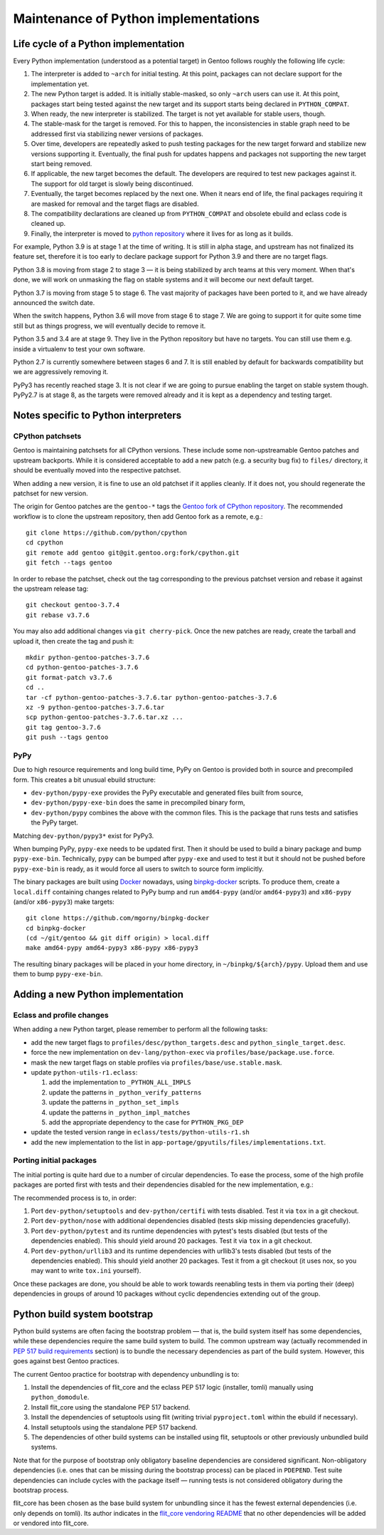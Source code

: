 =====================================
Maintenance of Python implementations
=====================================

Life cycle of a Python implementation
=====================================
Every Python implementation (understood as a potential target) in Gentoo
follows roughly the following life cycle:

1. The interpreter is added to ``~arch`` for initial testing.  At this
   point, packages can not declare support for the implementation yet.

2. The new Python target is added.  It is initially stable-masked,
   so only ``~arch`` users can use it.  At this point, packages start
   being tested against the new target and its support starts being
   declared in ``PYTHON_COMPAT``.

3. When ready, the new interpreter is stabilized.  The target is not yet
   available for stable users, though.

4. The stable-mask for the target is removed.  For this to happen,
   the inconsistencies in stable graph need to be addressed first
   via stabilizing newer versions of packages.

5. Over time, developers are repeatedly asked to push testing packages
   for the new target forward and stabilize new versions supporting it.
   Eventually, the final push for updates happens and packages
   not supporting the new target start being removed.

6. If applicable, the new target becomes the default.  The developers
   are required to test new packages against it.  The support for old
   target is slowly being discontinued.

7. Eventually, the target becomes replaced by the next one.  When it
   nears end of life, the final packages requiring it are masked for
   removal and the target flags are disabled.

8. The compatibility declarations are cleaned up from ``PYTHON_COMPAT``
   and obsolete ebuild and eclass code is cleaned up.

9. Finally, the interpreter is moved to `python repository`_ where it
   lives for as long as it builds.

For example, Python 3.9 is at stage 1 at the time of writing.  It is
still in alpha stage, and upstream has not finalized its feature set,
therefore it is too early to declare package support for Python 3.9
and there are no target flags.

Python 3.8 is moving from stage 2 to stage 3 — it is being stabilized
by arch teams at this very moment.  When that's done, we will work
on unmasking the flag on stable systems and it will become our next
default target.

Python 3.7 is moving from stage 5 to stage 6.  The vast majority
of packages have been ported to it, and we have already announced
the switch date.

When the switch happens, Python 3.6 will move from stage 6 to stage 7.
We are going to support it for quite some time still but as things
progress, we will eventually decide to remove it.

Python 3.5 and 3.4 are at stage 9.  They live in the Python repository
but have no targets.  You can still use them e.g. inside a virtualenv
to test your own software.

Python 2.7 is currently somewhere between stages 6 and 7.  It is still
enabled by default for backwards compatibility but we are aggressively
removing it.

PyPy3 has recently reached stage 3.  It is not clear if we are going
to pursue enabling the target on stable system though.  PyPy2.7 is
at stage 8, as the targets were removed already and it is kept
as a dependency and testing target.


Notes specific to Python interpreters
=====================================
CPython patchsets
-----------------
Gentoo is maintaining patchsets for all CPython versions.  These include
some non-upstreamable Gentoo patches and upstream backports.  While it
is considered acceptable to add a new patch (e.g. a security bug fix)
to ``files/`` directory, it should be eventually moved into
the respective patchset.

When adding a new version, it is fine to use an old patchset if it
applies cleanly.  If it does not, you should regenerate the patchset
for new version.

The origin for Gentoo patches are the ``gentoo-*`` tags the `Gentoo fork
of CPython repository`_.  The recommended workflow is to clone
the upstream repository, then add Gentoo fork as a remote, e.g.::

    git clone https://github.com/python/cpython
    cd cpython
    git remote add gentoo git@git.gentoo.org:fork/cpython.git
    git fetch --tags gentoo

In order to rebase the patchset, check out the tag corresponding
to the previous patchset version and rebase it against the upstream
release tag::

    git checkout gentoo-3.7.4
    git rebase v3.7.6

You may also add additional changes via ``git cherry-pick``.  Once
the new patches are ready, create the tarball and upload it, then
create the tag and push it::

    mkdir python-gentoo-patches-3.7.6
    cd python-gentoo-patches-3.7.6
    git format-patch v3.7.6
    cd ..
    tar -cf python-gentoo-patches-3.7.6.tar python-gentoo-patches-3.7.6
    xz -9 python-gentoo-patches-3.7.6.tar
    scp python-gentoo-patches-3.7.6.tar.xz ...
    git tag gentoo-3.7.6
    git push --tags gentoo


PyPy
----
Due to high resource requirements and long build time, PyPy on Gentoo
is provided both in source and precompiled form.  This creates a bit
unusual ebuild structure:

- ``dev-python/pypy-exe`` provides the PyPy executable and generated
  files built from source,
- ``dev-python/pypy-exe-bin`` does the same in precompiled binary form,
- ``dev-python/pypy`` combines the above with the common files.  This
  is the package that runs tests and satisfies the PyPy target.

Matching ``dev-python/pypy3*`` exist for PyPy3.

When bumping PyPy, ``pypy-exe`` needs to be updated first.  Then it
should be used to build a binary package and bump ``pypy-exe-bin``.
Technically, ``pypy`` can be bumped after ``pypy-exe`` and used to test
it but it should not be pushed before ``pypy-exe-bin`` is ready, as it
would force all users to switch to source form implicitly.

The binary packages are built using Docker_ nowadays, using
binpkg-docker_ scripts.  To produce them, create a ``local.diff``
containing changes related to PyPy bump and run ``amd64-pypy``
(and/or ``amd64-pypy3``) and ``x86-pypy`` (and/or ``x86-pypy3``) make
targets::

    git clone https://github.com/mgorny/binpkg-docker
    cd binpkg-docker
    (cd ~/git/gentoo && git diff origin) > local.diff
    make amd64-pypy amd64-pypy3 x86-pypy x86-pypy3

The resulting binary packages will be placed in your home directory,
in ``~/binpkg/${arch}/pypy``.  Upload them and use them to bump
``pypy-exe-bin``.


Adding a new Python implementation
==================================
Eclass and profile changes
--------------------------
When adding a new Python target, please remember to perform all
the following tasks:

- add the new target flags to ``profiles/desc/python_targets.desc``
  and ``python_single_target.desc``.

- force the new implementation on ``dev-lang/python-exec``
  via ``profiles/base/package.use.force``.

- mask the new target flags on stable profiles
  via ``profiles/base/use.stable.mask``.

- update ``python-utils-r1.eclass``:

  1. add the implementation to ``_PYTHON_ALL_IMPLS``

  2. update the patterns in ``_python_verify_patterns``

  3. update the patterns in ``_python_set_impls``

  4. update the patterns in ``_python_impl_matches``

  5. add the appropriate dependency to the case for ``PYTHON_PKG_DEP``

- update the tested version range in ``eclass/tests/python-utils-r1.sh``

- add the new implementation to the list
  in ``app-portage/gpyutils/files/implementations.txt``.


Porting initial packages
------------------------
The initial porting is quite hard due to a number of circular
dependencies.  To ease the process, some of the high profile packages
are ported first with tests and their dependencies disabled for the new
implementation, e.g.:

.. code-block:: bash
   :emphasize-lines: 3,15,20-21

    BDEPEND="
        test? (
            $(python_gen_cond_dep '
                dev-python/jaraco-envs[${PYTHON_USEDEP}]
                >=dev-python/jaraco-path-3.2.0[${PYTHON_USEDEP}]
                dev-python/mock[${PYTHON_USEDEP}]
                dev-python/pip[${PYTHON_USEDEP}]
                dev-python/sphinx[${PYTHON_USEDEP}]
                dev-python/pytest[${PYTHON_USEDEP}]
                dev-python/pytest-fixture-config[${PYTHON_USEDEP}]
                dev-python/pytest-virtualenv[${PYTHON_USEDEP}]
                dev-python/pytest-xdist[${PYTHON_USEDEP}]
                >=dev-python/virtualenv-20[${PYTHON_USEDEP}]
                dev-python/wheel[${PYTHON_USEDEP}]
            ' python3_{7..10} pypy3)
        )
    "

    python_test() {
        # keep in sync with python_gen_cond_dep above!
        has "${EPYTHON}" python3.{7..10} pypy3 || continue

        distutils_install_for_testing
        HOME="${PWD}" epytest setuptools
    }


The recommended process is to, in order:

1. Port ``dev-python/setuptools`` and ``dev-python/certifi`` with tests
   disabled.  Test it via ``tox`` in a git checkout.

2. Port ``dev-python/nose`` with additional dependencies disabled
   (tests skip missing dependencies gracefully).

3. Port ``dev-python/pytest`` and its runtime dependencies with pytest's
   tests disabled (but tests of the dependencies enabled).  This should
   yield around 20 packages.  Test it via ``tox`` in a git checkout.

4. Port ``dev-python/urllib3`` and its runtime dependencies with
   urllib3's tests disabled (but tests of the dependencies enabled).
   This should yield another 20 packages.  Test it from a git checkout
   (it uses nox, so you may want to write ``tox.ini`` yourself).

Once these packages are done, you should be able to work towards
reenabling tests in them via porting their (deep) dependencies in groups
of around 10 packages without cyclic dependencies extending out
of the group.


Python build system bootstrap
=============================
Python build systems are often facing the bootstrap problem — that is,
the build system itself has some dependencies, while these dependencies
require the same build system to build.  The common upstream way
(actually recommended in `PEP 517 build requirements`_ section) is
to bundle the necessary dependencies as part of the build system.
However, this goes against best Gentoo practices.

The current Gentoo practice for bootstrap with dependency unbundling
is to:

1. Install the dependencies of flit_core and the eclass PEP 517 logic
   (installer, tomli) manually using ``python_domodule``.

2. Install flit_core using the standalone PEP 517 backend.

3. Install the dependencies of setuptools using flit (writing trivial
   ``pyproject.toml`` within the ebuild if necessary).

4. Install setuptools using the standalone PEP 517 backend.

5. The dependencies of other build systems can be installed using
   flit, setuptools or other previously unbundled build systems.

Note that for the purpose of bootstrap only obligatory baseline
dependencies are considered significant.  Non-obligatory dependencies
(i.e. ones that can be missing during the bootstrap process) can be
placed in ``PDEPEND``.  Test suite dependencies can include cycles
with the package itself — running tests is not considered obligatory
during the bootstrap process.

flit_core has been chosen as the base build system for unbundling since
it has the fewest external dependencies (i.e. only depends on tomli).
Its author indicates in the `flit_core vendoring README`_ that no other
dependencies will be added or vendored into flit_core.


.. _python repository: https://gitweb.gentoo.org/proj/python.git/
.. _Gentoo fork of CPython repository:
   https://gitweb.gentoo.org/fork/cpython.git/
.. _Docker: https://www.docker.com/
.. _binpkg-docker: https://github.com/mgorny/binpkg-docker
.. _PEP 517 build requirements:
   https://www.python.org/dev/peps/pep-0517/#build-requirements
.. _flit_core vendoring README:
   https://github.com/pypa/flit/blob/main/flit_core/flit_core/vendor/README
